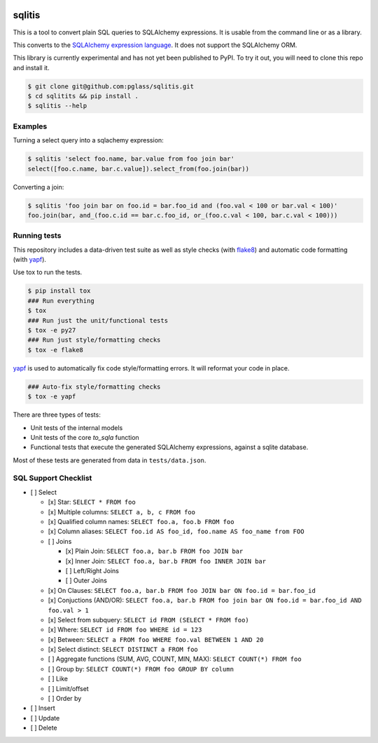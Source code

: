 .. image:: https://travis-ci.org/pglass/sqlitis.svg?branch=master
    :target: https://travis-ci.org/pglass/sqlitis

=========
 sqlitis
=========

This is a tool to convert plain SQL queries to SQLAlchemy expressions. It is usable from the command line or as a library.

This converts to the `SQLAlchemy expression language`_. It does not support the SQLAlchemy ORM.

This library is currently experimental and has not yet been published to PyPI. To try it out, you will need to clone this repo and install it.

.. code-block:: bash

    $ git clone git@github.com:pglass/sqlitis.git
    $ cd sqlitits && pip install .
    $ sqlitis --help

Examples
--------

Turning a select query into a sqlachemy expression:

.. code-block:: bash

    $ sqlitis 'select foo.name, bar.value from foo join bar'
    select([foo.c.name, bar.c.value]).select_from(foo.join(bar))


Converting a join:

.. code-block:: bash

    $ sqlitis 'foo join bar on foo.id = bar.foo_id and (foo.val < 100 or bar.val < 100)'
    foo.join(bar, and_(foo.c.id == bar.c.foo_id, or_(foo.c.val < 100, bar.c.val < 100)))

Running tests
-------------

This repository includes a data-driven test suite as well as style checks (with `flake8`_) and automatic code formatting (with `yapf`_).

Use tox to run the tests.

.. code-block:: bash

    $ pip install tox
    ### Run everything
    $ tox
    ### Run just the unit/functional tests
    $ tox -e py27
    ### Run just style/formatting checks
    $ tox -e flake8

`yapf`_ is used to automatically fix code style/formatting errors. It will reformat your code in place.

.. code-block:: bash

    ### Auto-fix style/formatting checks
    $ tox -e yapf

There are three types of tests:

- Unit tests of the internal models
- Unit tests of the core `to_sqla` function
- Functional tests that execute the generated SQLAlchemy expressions, against a sqlite database.

Most of these tests are generated from data in ``tests/data.json``.

SQL Support Checklist
---------------------

- [ ] Select

  - [x] Star: ``SELECT * FROM foo``
  - [x] Multiple columns: ``SELECT a, b, c FROM foo``
  - [x] Qualified column names: ``SELECT foo.a, foo.b FROM foo``
  - [x] Column aliases: ``SELECT foo.id AS foo_id, foo.name AS foo_name from FOO``
  - [ ] Joins

    - [x] Plain Join: ``SELECT foo.a, bar.b FROM foo JOIN bar``
    - [x] Inner Join: ``SELECT foo.a, bar.b FROM foo INNER JOIN bar``
    - [ ] Left/Right Joins
    - [ ] Outer Joins

  - [x] On Clauses: ``SELECT foo.a, bar.b FROM foo JOIN bar ON foo.id = bar.foo_id``
  - [x] Conjuctions (AND/OR): ``SELECT foo.a, bar.b FROM foo join bar ON foo.id = bar.foo_id AND foo.val > 1``
  - [x] Select from subquery: ``SELECT id FROM (SELECT * FROM foo)``
  - [x] Where: ``SELECT id FROM foo WHERE id = 123``
  - [x] Between: ``SELECT a FROM foo WHERE foo.val BETWEEN 1 AND 20``
  - [x] Select distinct: ``SELECT DISTINCT a FROM foo``
  - [ ] Aggregate functions (SUM, AVG, COUNT, MIN, MAX): ``SELECT COUNT(*) FROM foo``
  - [ ] Group by: ``SELECT COUNT(*) FROM foo GROUP BY column``
  - [ ] Like
  - [ ] Limit/offset
  - [ ] Order by

- [ ] Insert
- [ ] Update
- [ ] Delete

.. _SQLAlchemy expression language: http://docs.sqlalchemy.org/en/latest/core/tutorial.html#sql-expression-language-tutorial
.. _flake8: http://flake8.pycqa.org/en/latest/
.. _yapf: https://github.com/google/yapf
